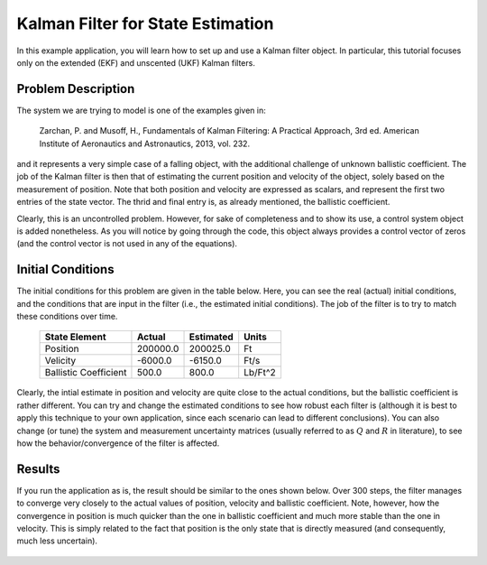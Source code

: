 .. _walkthroughsFiltering:

Kalman Filter for State Estimation
==================================

In this example application, you will learn how to set up and use a Kalman filter object. In particular, this tutorial focuses only on the extended (EKF) and unscented (UKF) Kalman filters. 

Problem Description
~~~~~~~~~~~~~~~~~~~

The system we are trying to model is one of the examples given in:

   Zarchan, P. and Musoff, H., Fundamentals of Kalman Filtering: A Practical Approach, 3rd ed. American Institute of Aeronautics and Astronautics, 2013, vol. 232.

and it represents a very simple case of a falling object, with the additional challenge of unknown ballistic coefficient. The job of the Kalman filter is then that of estimating the current position and velocity of the object, solely based on the measurement of position. Note that both position and velocity are expressed as scalars, and represent the first two entries of the state vector. The thrid and final entry is, as already mentioned, the ballistic coefficient. 

Clearly, this is an uncontrolled problem. However, for sake of completeness and to show its use, a control system object is added nonetheless. As you will notice by going through the code, this object always provides a control vector of zeros (and the control vector is not used in any of the equations).

Initial Conditions
~~~~~~~~~~~~~~~~~~

The initial conditions for this problem are given in the table below. Here, you can see the real (actual) initial conditions, and the conditions that are input in the filter (i.e., the estimated initial conditions). The job of the filter is to try to match these conditions over time.

   =====================  ==============  ===============  ===============
   State Element          Actual          Estimated        Units
   =====================  ==============  ===============  ===============
   Position               200000.0        200025.0         Ft
   Velicity               -6000.0         -6150.0          Ft/s
   Ballistic Coefficient  500.0           800.0            Lb/Ft^2
   =====================  ==============  ===============  ===============

Clearly, the intial estimate in position and velocity are quite close to the actual conditions, but the ballistic coefficient is rather different. You can try and change the estimated conditions to see how robust each filter is (although it is best to apply this technique to your own application, since each scenario can lead to different conclusions). You can also change (or tune) the system and measurement uncertainty matrices (usually referred to as :math:`Q` and :math:`R` in literature), to see how the behavior/convergence of the filter is affected. 

Results
~~~~~~~

If you run the application as is, the result should be similar to the ones shown below. Over 300 steps, the filter manages to converge very closely to the actual values of position, velocity and ballistic coefficient. Note, however, how the convergence in position is much quicker than the one in ballistic coefficient and much more stable than the one in velocity. This is simply related to the fact that position is the only state that is directly measured (and consequently, much less uncertain).

.. figure:: images/filterExample.pdf
